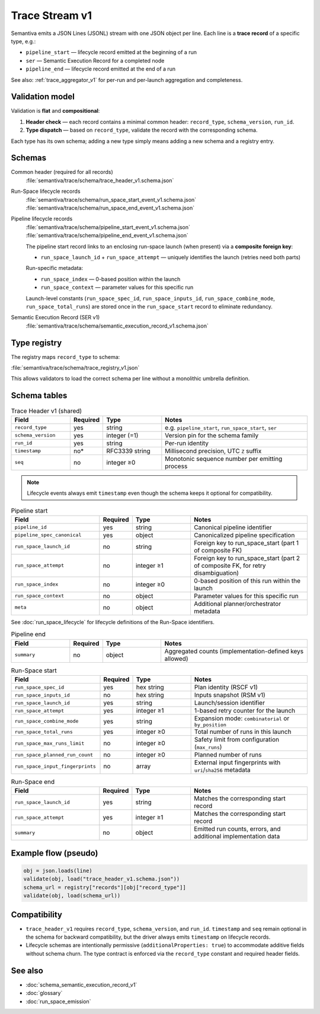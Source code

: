 .. _trace_stream_v1:

Trace Stream v1
===============

Semantiva emits a JSON Lines (JSONL) stream with one JSON object per line.
Each line is a **trace record** of a specific type, e.g.:

- ``pipeline_start`` — lifecycle record emitted at the beginning of a run
- ``ser`` — Semantic Execution Record for a completed node
- ``pipeline_end`` — lifecycle record emitted at the end of a run

See also: :ref:`trace_aggregator_v1` for per-run and per-launch aggregation and completeness.

Validation model
----------------
Validation is **flat** and **compositional**:

1. **Header check** — each record contains a minimal common header:
   ``record_type``, ``schema_version``, ``run_id``.
2. **Type dispatch** — based on ``record_type``, validate the record with the
   corresponding schema.

Each type has its own schema; adding a new type simply means adding a new schema and a registry entry.

Schemas
-------
Common header (required for all records)
   :file:`semantiva/trace/schema/trace_header_v1.schema.json`

Run-Space lifecycle records
   :file:`semantiva/trace/schema/run_space_start_event_v1.schema.json`
   :file:`semantiva/trace/schema/run_space_end_event_v1.schema.json`

Pipeline lifecycle records
   :file:`semantiva/trace/schema/pipeline_start_event_v1.schema.json`
   :file:`semantiva/trace/schema/pipeline_end_event_v1.schema.json`

   The pipeline start record links to an enclosing run-space launch (when present) via a **composite foreign key**:
   
   - ``run_space_launch_id`` + ``run_space_attempt`` — uniquely identifies the launch (retries need both parts)
   
   Run-specific metadata:
   
   - ``run_space_index`` — 0-based position within the launch
   - ``run_space_context`` — parameter values for this specific run
   
   Launch-level constants (``run_space_spec_id``, ``run_space_inputs_id``, ``run_space_combine_mode``, ``run_space_total_runs``) 
   are stored once in the ``run_space_start`` record to eliminate redundancy.

Semantic Execution Record (SER v1)
   :file:`semantiva/trace/schema/semantic_execution_record_v1.schema.json`

Type registry
-------------
The registry maps ``record_type`` to schema:

:file:`semantiva/trace/schema/trace_registry_v1.json`

This allows validators to load the correct schema per line without a monolithic
umbrella definition.

Schema tables
-------------

.. list-table:: Trace Header v1 (shared)
   :header-rows: 1
   :widths: 20 10 20 50

   * - Field
     - Required
     - Type
     - Notes
   * - ``record_type``
     - yes
     - string
     - e.g. ``pipeline_start``, ``run_space_start``, ``ser``
   * - ``schema_version``
     - yes
     - integer (=1)
     - Version pin for the schema family
   * - ``run_id``
     - yes
     - string
     - Per-run identity
   * - ``timestamp``
     - no*
     - RFC3339 string
     - Millisecond precision, UTC ``Z`` suffix
   * - ``seq``
     - no
     - integer ≥0
     - Monotonic sequence number per emitting process

.. note::

   Lifecycle events always emit ``timestamp`` even though the schema keeps it optional for compatibility.

.. list-table:: Pipeline start
   :header-rows: 1
   :widths: 30 10 20 40

   * - Field
     - Required
     - Type
     - Notes
   * - ``pipeline_id``
     - yes
     - string
     - Canonical pipeline identifier
   * - ``pipeline_spec_canonical``
     - yes
     - object
     - Canonicalized pipeline specification
   * - ``run_space_launch_id``
     - no
     - string
     - Foreign key to run_space_start (part 1 of composite FK)
   * - ``run_space_attempt``
     - no
     - integer ≥1
     - Foreign key to run_space_start (part 2 of composite FK, for retry disambiguation)
   * - ``run_space_index``
     - no
     - integer ≥0
     - 0-based position of this run within the launch
   * - ``run_space_context``
     - no
     - object
     - Parameter values for this specific run
   * - ``meta``
     - no
     - object
     - Additional planner/orchestrator metadata

See :doc:`run_space_lifecycle` for lifecycle definitions of the Run-Space identifiers.

.. list-table:: Pipeline end
   :header-rows: 1
   :widths: 20 10 20 50

   * - Field
     - Required
     - Type
     - Notes
   * - ``summary``
     - no
     - object
     - Aggregated counts (implementation-defined keys allowed)

.. list-table:: Run-Space start
   :header-rows: 1
   :widths: 30 10 20 40

   * - Field
     - Required
     - Type
     - Notes
   * - ``run_space_spec_id``
     - yes
     - hex string
     - Plan identity (RSCF v1)
   * - ``run_space_inputs_id``
     - no
     - hex string
     - Inputs snapshot (RSM v1)
   * - ``run_space_launch_id``
     - yes
     - string
     - Launch/session identifier
   * - ``run_space_attempt``
     - yes
     - integer ≥1
     - 1-based retry counter for the launch
   * - ``run_space_combine_mode``
     - yes
     - string
     - Expansion mode: ``combinatorial`` or ``by_position``
   * - ``run_space_total_runs``
     - yes
     - integer ≥0
     - Total number of runs in this launch
   * - ``run_space_max_runs_limit``
     - no
     - integer ≥0
     - Safety limit from configuration (``max_runs``)
   * - ``run_space_planned_run_count``
     - no
     - integer ≥0
     - Planned number of runs
   * - ``run_space_input_fingerprints``
     - no
     - array
     - External input fingerprints with ``uri``/``sha256`` metadata

.. list-table:: Run-Space end
   :header-rows: 1
   :widths: 30 10 20 40

   * - Field
     - Required
     - Type
     - Notes
   * - ``run_space_launch_id``
     - yes
     - string
     - Matches the corresponding start record
   * - ``run_space_attempt``
     - yes
     - integer ≥1
     - Matches the corresponding start record
   * - ``summary``
     - no
     - object
     - Emitted run counts, errors, and additional implementation data

Example flow (pseudo)
---------------------

.. code-block:: python

   obj = json.loads(line)
   validate(obj, load("trace_header_v1.schema.json"))
   schema_url = registry["records"][obj["record_type"]]
   validate(obj, load(schema_url))

Compatibility
-------------
- ``trace_header_v1`` requires ``record_type``, ``schema_version``, and ``run_id``.
  ``timestamp`` and ``seq`` remain optional in the schema for backward compatibility, but the driver
  always emits ``timestamp`` on lifecycle records.
- Lifecycle schemas are intentionally permissive (``additionalProperties: true``)
  to accommodate additive fields without schema churn. The type contract is
  enforced via the ``record_type`` constant and required header fields.

See also
--------
- :doc:`schema_semantic_execution_record_v1`
- :doc:`glossary`
- :doc:`run_space_emission`
